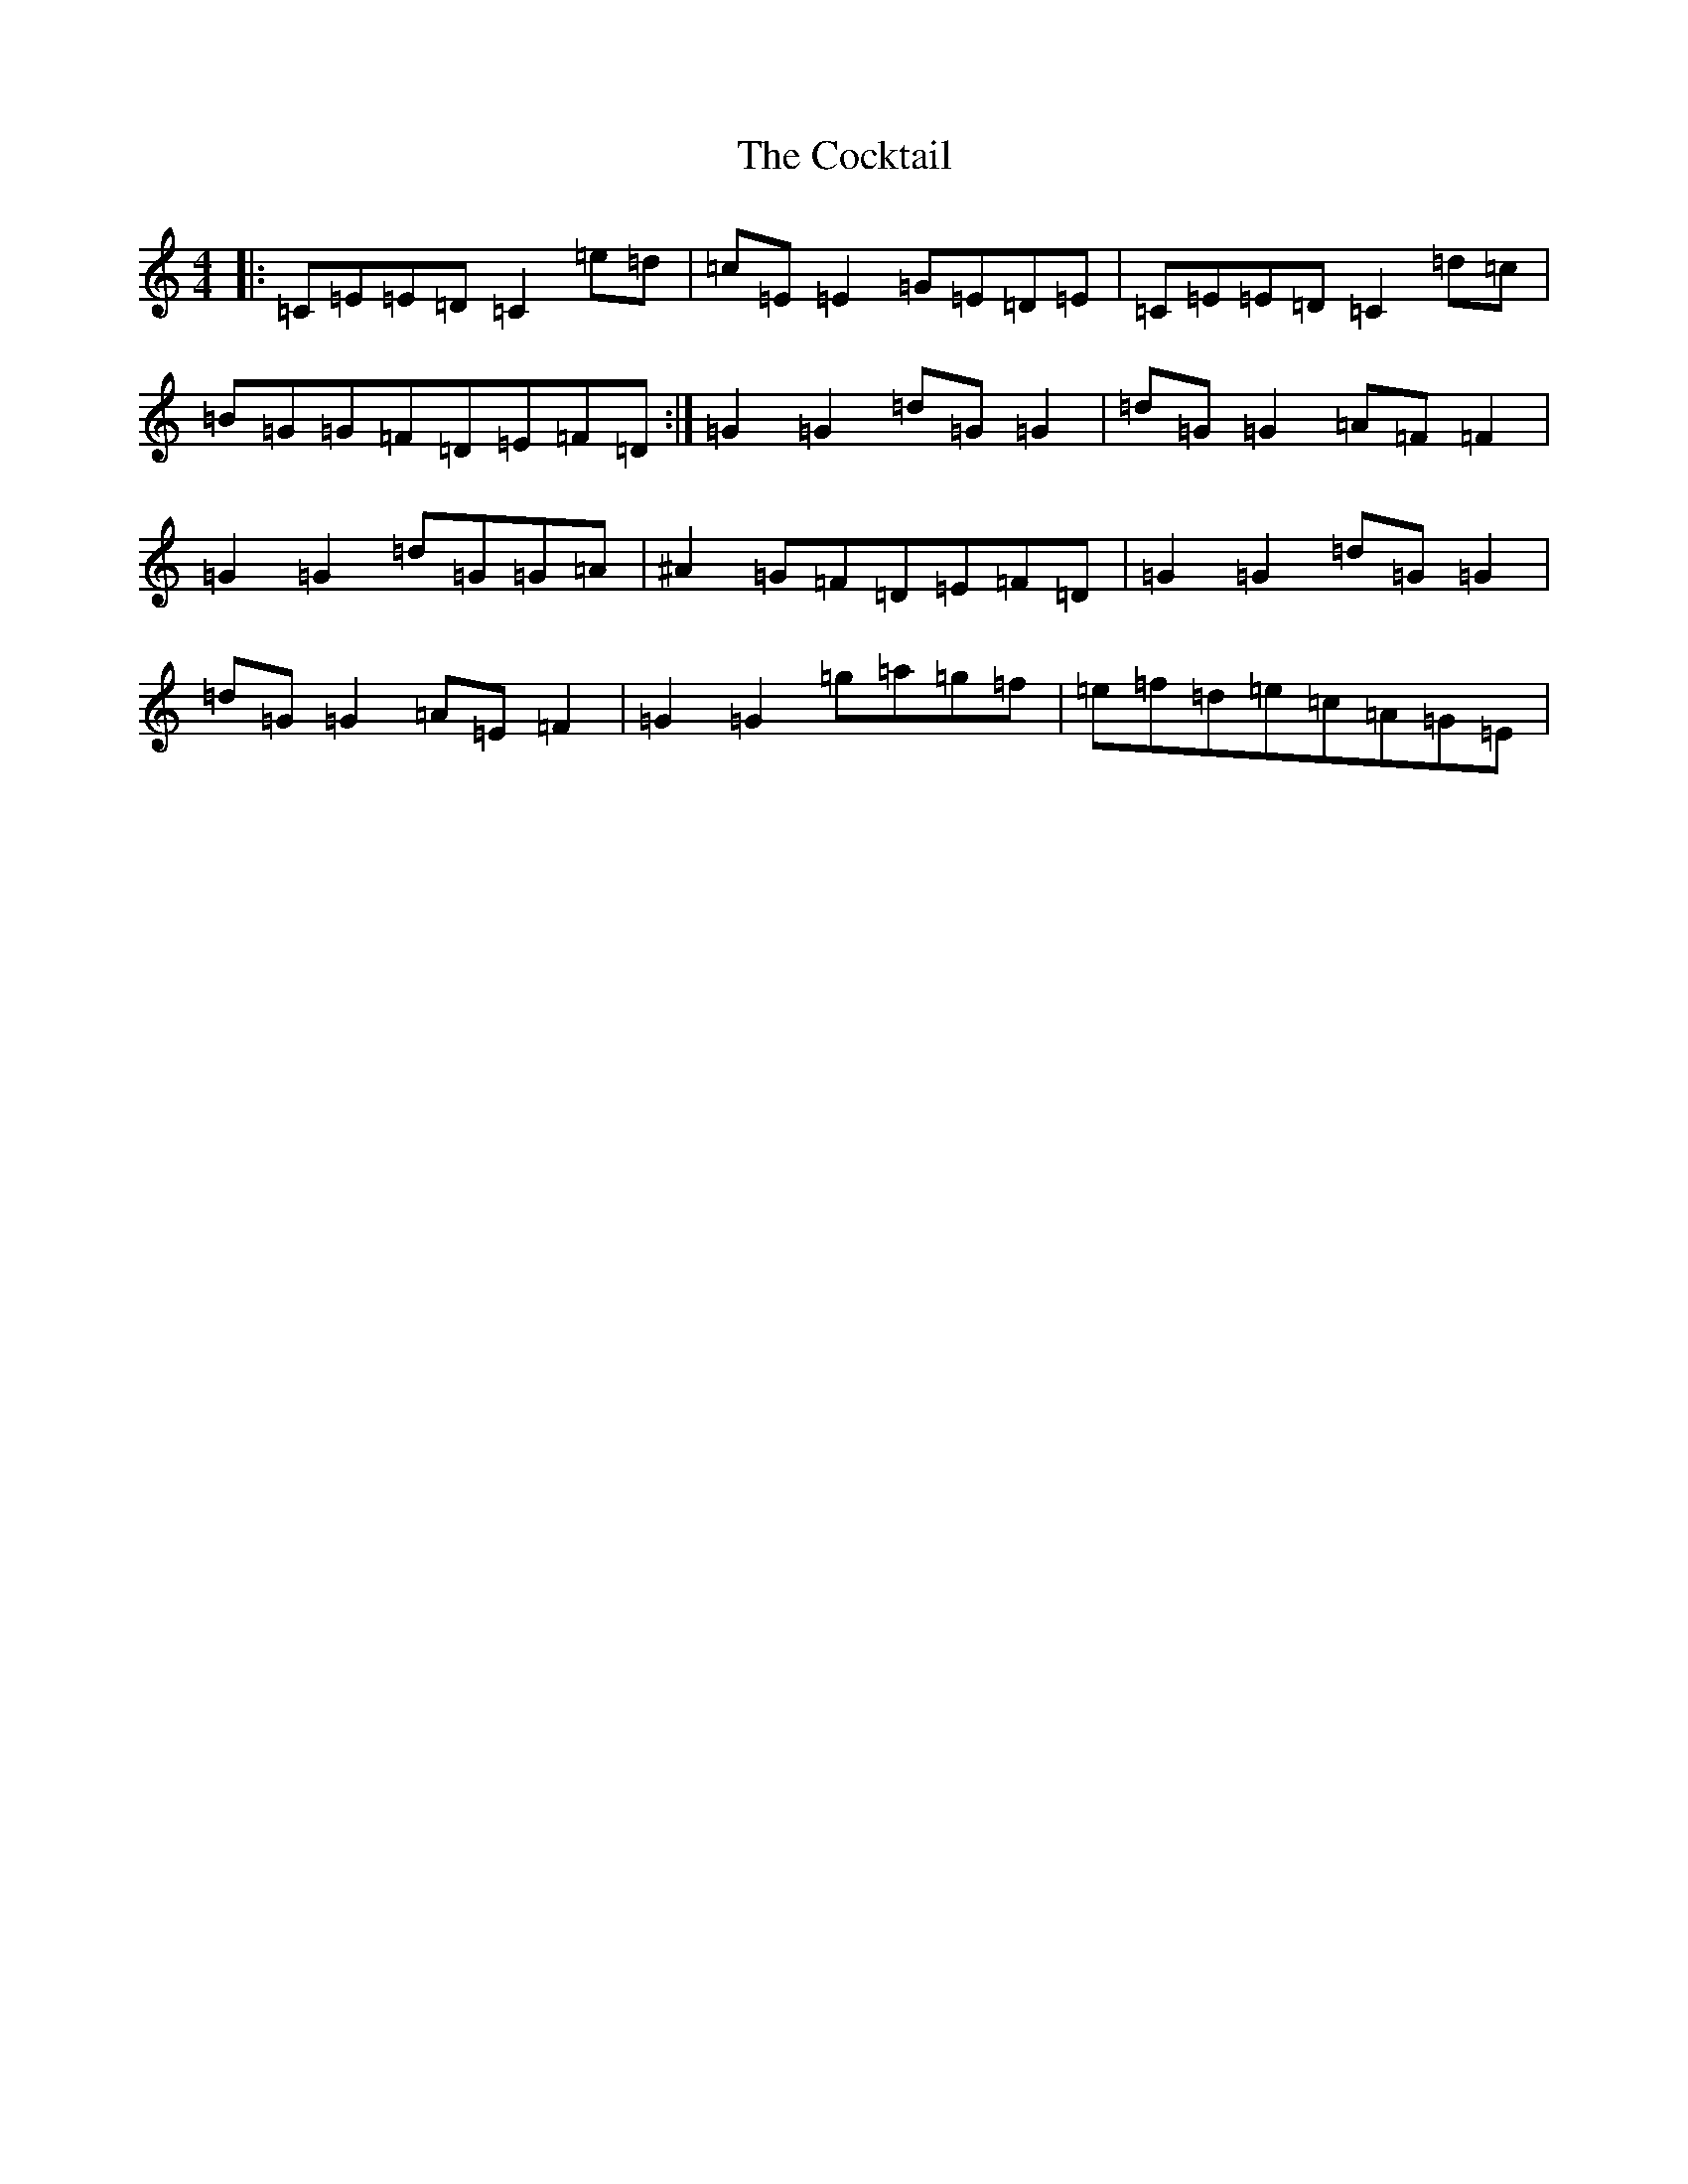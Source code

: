 X: 3910
T: Cocktail, The
S: https://thesession.org/tunes/1670#setting1670
R: reel
M:4/4
L:1/8
K: C Major
|:=C=E=E=D=C2=e=d|=c=E=E2=G=E=D=E|=C=E=E=D=C2=d=c|=B=G=G=F=D=E=F=D:|=G2=G2=d=G=G2|=d=G=G2=A=F=F2|=G2=G2=d=G=G=A|^A2=G=F=D=E=F=D|=G2=G2=d=G=G2|=d=G=G2=A=E=F2|=G2=G2=g=a=g=f|=e=f=d=e=c=A=G=E|